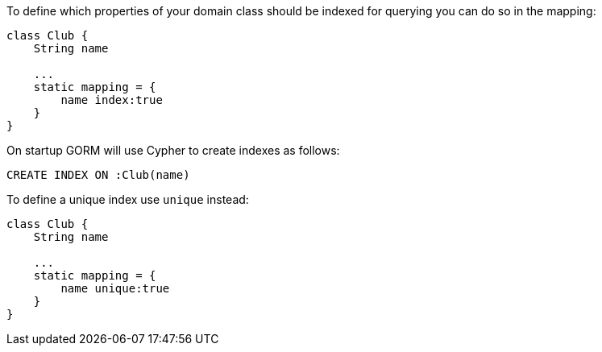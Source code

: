 To define which properties of your domain class should be indexed for querying you can do so in the mapping:

[source,groovy]
----
class Club {
    String name

    ...
    static mapping = {
        name index:true
    }
}
----

On startup GORM will use Cypher to create indexes as follows:

[source,groovy]
----
CREATE INDEX ON :Club(name)
----

To define a unique index use `unique` instead:

[source,groovy]
----
class Club {
    String name

    ...
    static mapping = {
        name unique:true
    }
}
----
